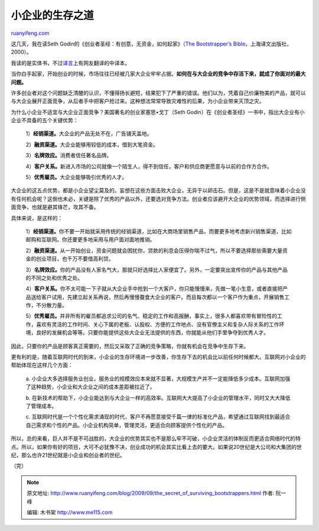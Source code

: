 .. _200909_the_secret_of_surviving_bootstrappers:

小企业的生存之道
===================================

`ruanyifeng.com <http://www.ruanyifeng.com/blog/2009/09/the_secret_of_surviving_bootstrappers.html>`__

这几天，我在读Seth
Godin的《创业者圣经：有创意，无资金，如何起家》（\ `The Bootstrapper’s
Bible <http://www.changethis.com/8.BootstrappersBible>`__\ ，上海译文出版社，2000）。

我读的是实体书，不过\ `译言 <http://www.yeeyan.com/articles/tag/创业者圣经>`__\ 上有网友翻译的中译本。

当你白手起家，开始创业的时候，市场往往已经被几家大企业牢牢占据。\ **如何在与大企业的竞争中存活下来，就成了你面对的最大问题。**

许多创业者对这个问题缺乏清醒的认识，不懂得扬长避短，结果犯下了严重的错误。他们以为，凭着自己价廉物美的产品，就可以与大企业展开正面竞争，从后者手中把客户抢过来。这种想法常常导致灾难性的后果，为小企业带来灭顶之灾。

为什么小企业不适宜与大企业正面竞争？美国著名的创业家塞思•戈丁（Seth
Godin）在《创业者圣经》一书中，指出大企业有小企业不具备的五个关键优势：

    1）\ **经销渠道。**\ 大企业的产品无处不在，广告铺天盖地。

    2）\ **融资渠道。**\ 大企业能够用较低的成本，借到大笔资金。

    3）\ **名牌效应。**\ 消费者信任著名品牌。

    4）\ **客户关系。**\ 新进入市场的公司就像一个陌生人，得不到信任，客户和供应商更愿意与以前的合作方合作。

    5）\ **优秀雇员。**\ 大企业能够吸引优秀的人才。

大企业的这五点优势，都是小企业望尘莫及的。妄想在这些方面击败大企业，无异于以卵击石。但是，这是不是就意味着小企业没有任何机会呢？这倒也未必，关键是除了优秀的产品以外，还要选对竞争方法。创业者应该避开大企业的优势领域，而选择进行侧面竞争，也就是避其锋芒，攻其不备。

具体来说，是这样的：

    1）\ **经销渠道。**\ 你不要一开始就采用传统的经销渠道，比如在大商场里销售产品，而要更多地考虑新兴销售渠道，比如邮购和互联网。你还要更多地采用与用户面对面地推销。

    2）\ **融资渠道。**\ 从一开始创业，资金问题就会困扰你，贷款的利息会压得你喘不过气，所以不要选择那些需要大量资金的创业项目，也千万不要借高利贷。

    3）\ **名牌效应。**\ 你的产品没有人家名气大，那就只好选择比人家便宜了。另外，一定要突出宣传你的产品与其他产品的不同之处和优秀之处。

    4）\ **客户关系。**\ 你不太可能一下子就从大企业手中抢到一个大客户，你只能慢慢来，先做一笔小生意，或者直接把产品送给客户试用，先建立起关系再说，然后再慢慢蚕食大企业的客户。而且每次都以一个客户作为重点，开展销售工作，不分散力量。

    5）\ **优秀雇员。**\ 并非所有的雇员都追求公司的名气、稳定的工作和高报酬，事实上，很多人都喜欢带有冒险性的工作，喜欢有灵活的工作时间、关心下属的老板、认股权、方便的工作地点、没有官僚主义和复杂人际关系的工作环境，良好的发展机会等等。只要你能提供这些大企业无法提供的东西，你就能从他们手里争夺到优秀人才。

因此，只要你的产品是顾客真正需要的，然后又采取了正确的竞争策略，你就有机会在竞争中生存下来。

更有利的是，随着互联网时代的到来，小企业的生存环境进一步改善，你生存下去的机会比以前任何时候都大。互联网对小企业的帮助体现在这样几个方面：

    a.
    小企业大多选择服务业创业，服务业的规模效应本来就不显著，大规模生产并不一定能降低多少成本。互联网加强了这种趋势，小企业和大企业之间的成本差距被拉近了。

    b.
    在新技术的帮助下，小企业能达到与大企业一样的高效率。互联网大大提高了小企业的管理水平，同时又大大降低了管理成本。

    c.
    互联网时代是一个个性化需求涌现的时代，客户不再愿意接受千篇一律的标准化产品，希望通过互联网找到最适合自己需求和个性的产品。小企业机构简单，管理灵活，更适合向顾客提供个性化的产品。

所以，总的来看，巨人并不是不可战胜的，大企业的优势其实也不是那么牢不可破，小企业灵活的体制反而更适合网络时代的特点。所以，如果你有好的项目，大可不必犹豫不决，创业成功的机会其实比看上去的要大。如果说20世纪是大公司和大集团的世纪，那么也许21世纪就是小企业和创业者的世纪。

（完）

.. note::
    原文地址: http://www.ruanyifeng.com/blog/2009/09/the_secret_of_surviving_bootstrappers.html 
    作者: 阮一峰 

    编辑: 木书架 http://www.me115.com